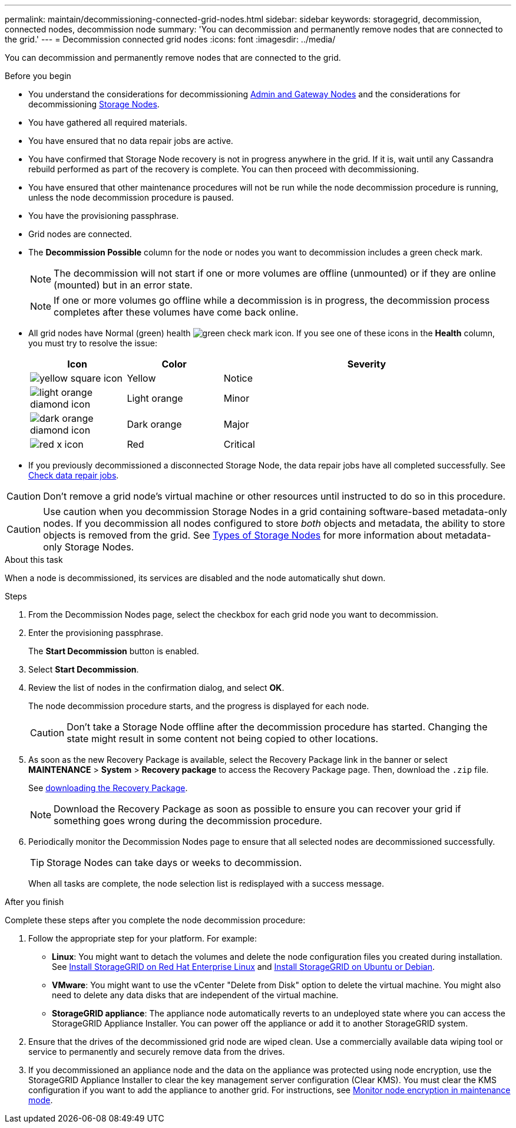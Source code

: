 ---
permalink: maintain/decommissioning-connected-grid-nodes.html
sidebar: sidebar
keywords: storagegrid, decommission, connected nodes, decommission node
summary: 'You can decommission and permanently remove nodes that are connected to the grid.'
---
= Decommission connected grid nodes
:icons: font
:imagesdir: ../media/

[.lead]
You can decommission and permanently remove nodes that are connected to the grid.

.Before you begin

* You understand the considerations for decommissioning link:considerations-for-decommissioning-admin-or-gateway-nodes.html[Admin and Gateway Nodes] and the considerations for decommissioning link:considerations-for-decommissioning-storage-nodes.html[Storage Nodes].
* You have gathered all required materials.
* You have ensured that no data repair jobs are active.
* You have confirmed that Storage Node recovery is not in progress anywhere in the grid. If it is, wait until any Cassandra rebuild performed as part of the recovery is complete. You can then proceed with decommissioning.
* You have ensured that other maintenance procedures will not be run while the node decommission procedure is running, unless the node decommission procedure is paused.
* You have the provisioning passphrase.
* Grid nodes are connected.
* The *Decommission Possible* column for the node or nodes you want to decommission includes a green check mark.
+
NOTE: The decommission will not start if one or more volumes are offline (unmounted) or if they are online (mounted) but in an error state.
+
NOTE: If one or more volumes go offline while a decommission is in progress, the decommission process completes after these volumes have come back online.

* All grid nodes have Normal (green) health image:../media/icon_alert_green_checkmark.png["green check mark icon"]. If you see one of these icons in the *Health* column, you must try to resolve the issue:
+
[cols="1a,1a,3a" options=header] 
|===
| Icon
| Color
| Severity

| image:../media/icon_alarm_yellow_notice.gif["yellow square icon"]
| Yellow
| Notice

| image:../media/icon_alert_yellow_minor.png["light orange diamond icon"]
| Light orange
| Minor

| image:../media/icon_alert_orange_major.png["dark orange diamond icon"]
| Dark orange
| Major

| image:../media/icon_alert_red_critical.png["red x icon"]
| Red
| Critical
|===

* If you previously decommissioned a disconnected Storage Node, the data repair jobs have all completed successfully. See link:checking-data-repair-jobs.html[Check data repair jobs].

CAUTION: Don't remove a grid node's virtual machine or other resources until instructed to do so in this procedure.

CAUTION: Use caution when you decommission Storage Nodes in a grid containing software-based metadata-only nodes. If you decommission all nodes configured to store _both_ objects and metadata, the ability to store objects is removed from the grid. See link:../primer/what-storage-node-is.html#types-of-storage-nodes[Types of Storage Nodes] for more information about metadata-only Storage Nodes.

.About this task

When a node is decommissioned, its services are disabled and the node automatically shut down.

.Steps

. From the Decommission Nodes page, select the checkbox for each grid node you want to decommission.
. Enter the provisioning passphrase.
+
The *Start Decommission* button is enabled.

. Select *Start Decommission*.

. Review the list of nodes in the confirmation dialog, and select *OK*.
+
The node decommission procedure starts, and the progress is displayed for each node.
+
CAUTION: Don't take a Storage Node offline after the decommission procedure has started. Changing the state might result in some content not being copied to other locations.

. As soon as the new Recovery Package is available, select the Recovery Package link in the banner or select *MAINTENANCE* > *System* > *Recovery package* to access the Recovery Package page. Then, download the `.zip` file.
+
See link:downloading-recovery-package.html[downloading the Recovery Package].
+
NOTE: Download the Recovery Package as soon as possible to ensure you can recover your grid if something goes wrong during the decommission procedure.

. Periodically monitor the Decommission Nodes page to ensure that all selected nodes are decommissioned successfully.
+
TIP: Storage Nodes can take days or weeks to decommission.
+ 
When all tasks are complete, the node selection list is redisplayed with a success message.

.After you finish
Complete these steps after you complete the node decommission procedure:

. Follow the appropriate step for your platform. For example:

 ** *Linux*: You might want to detach the volumes and delete the node configuration files you created during installation. See 
link:../rhel/index.html[Install StorageGRID on Red Hat Enterprise Linux] and 
link:../ubuntu/index.html[Install StorageGRID on Ubuntu or Debian].

 ** *VMware*: You might want to use the vCenter "Delete from Disk" option to delete the virtual machine. You might also need to delete any data disks that are independent of the virtual machine.

 ** *StorageGRID appliance*: The appliance node automatically reverts to an undeployed state where you can access the StorageGRID Appliance Installer. You can power off the appliance or add it to another StorageGRID system.

. Ensure that the drives of the decommissioned grid node are wiped clean. Use a commercially available data wiping tool or service to permanently and securely remove data from the drives.

. If you decommissioned an appliance node and the data on the appliance was protected using node encryption, use the StorageGRID Appliance Installer to clear the key management server configuration (Clear KMS). You must clear the KMS configuration if you want to add the appliance to another grid. For instructions, see https://docs.netapp.com/us-en/storagegrid-appliances/commonhardware/monitoring-node-encryption-in-maintenance-mode.html[Monitor node encryption in maintenance mode^].
